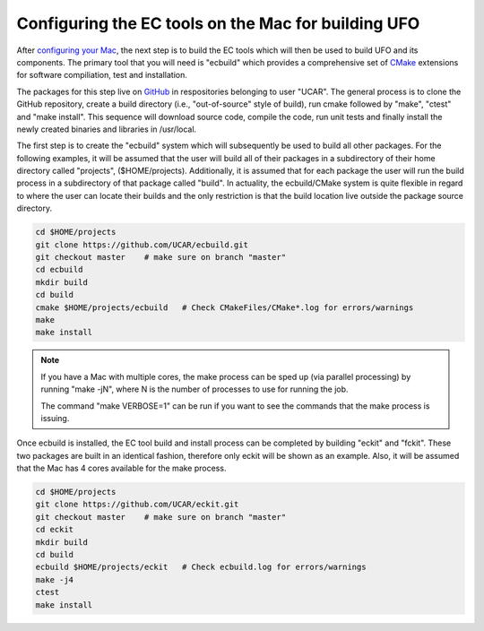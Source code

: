 Configuring the EC tools on the Mac for building UFO
====================================================

After `configuring your Mac </config_mac>`_, the next step is to build the EC
tools which will then be used to build UFO and its components.
The primary tool that you will need is "ecbuild" which
provides a comprehensive set of `CMake <https://cmake.org/>`_ extensions
for software compiliation, test and installation.

The packages for this step live on `GitHub <https://github.com/>`_ in respositories
belonging to user "UCAR".
The general process is to clone the GitHub repository, create a build directory
(i.e., "out-of-source" style of build), run cmake followed by "make", "ctest" and
"make install".
This sequence will download source code, compile the code, run unit tests and 
finally install the newly created binaries and libraries in /usr/local.

.. index:: Build and install ecbuild

The first step is to create the "ecbuild" system which will subsequently be used
to build all other packages.
For the following examples, it will be assumed that the user will build all of their
packages in a subdirectory of their home directory called "projects",
(\$HOME/projects).
Additionally, it is assumed that for each package the user will run the build
process in a subdirectory of that package called "build".
In actuality, the ecbuild/CMake system is quite flexible in regard to where the
user can locate their builds and the only restriction is that the build location
live outside the package source directory.

.. code:: bash

  cd $HOME/projects
  git clone https://github.com/UCAR/ecbuild.git
  git checkout master    # make sure on branch "master"
  cd ecbuild
  mkdir build
  cd build
  cmake $HOME/projects/ecbuild   # Check CMakeFiles/CMake*.log for errors/warnings
  make
  make install

.. note::
  If you have a Mac with multiple cores, the make process can be sped up
  (via parallel processing) by running "make -jN", where N is the number
  of processes to use for running the job.

  The command "make VERBOSE=1" can be run if you want to see the commands that
  the make process is issuing.

.. index:: Build and install eckit and fckit

Once ecbuild is installed, the EC tool build and install process can be completed
by building "eckit" and "fckit".
These two packages are built in an identical fashion, therefore only eckit will be
shown as an example.
Also, it will be assumed that the Mac has 4 cores available for the make process.

.. code:: bash

  cd $HOME/projects
  git clone https://github.com/UCAR/eckit.git
  git checkout master    # make sure on branch "master"
  cd eckit
  mkdir build
  cd build
  ecbuild $HOME/projects/eckit   # Check ecbuild.log for errors/warnings
  make -j4
  ctest
  make install

